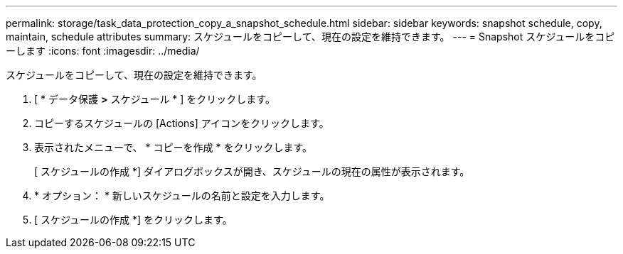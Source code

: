 ---
permalink: storage/task_data_protection_copy_a_snapshot_schedule.html 
sidebar: sidebar 
keywords: snapshot schedule, copy, maintain, schedule attributes 
summary: スケジュールをコピーして、現在の設定を維持できます。 
---
= Snapshot スケジュールをコピーします
:icons: font
:imagesdir: ../media/


[role="lead"]
スケジュールをコピーして、現在の設定を維持できます。

. [ * データ保護 *>* スケジュール * ] をクリックします。
. コピーするスケジュールの [Actions] アイコンをクリックします。
. 表示されたメニューで、 * コピーを作成 * をクリックします。
+
[ スケジュールの作成 *] ダイアログボックスが開き、スケジュールの現在の属性が表示されます。

. * オプション： * 新しいスケジュールの名前と設定を入力します。
. [ スケジュールの作成 *] をクリックします。

